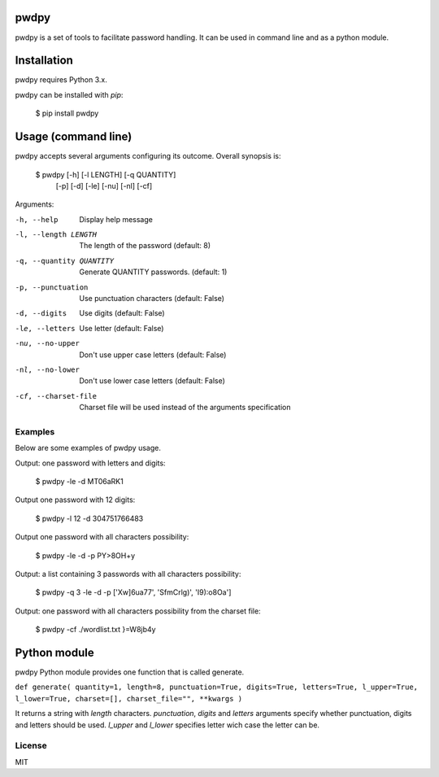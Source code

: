 pwdpy
=======

pwdpy is a set of tools to facilitate password handling. It can be used in command line and as a python module.

Installation
============

pwdpy requires Python 3.x.

pwdpy can be installed with *pip*:

    $ pip install pwdpy

Usage (command line)
====================

pwdpy accepts several arguments configuring its outcome.
Overall synopsis is:

    $ pwdpy [-h] [-l LENGTH] [-q QUANTITY]
            [-p] [-d] [-le] [-nu] [-nl] [-cf]

Arguments:

-h, --help
    Display help message

-l, --length LENGTH
    The length of the password (default: 8)

-q, --quantity QUANTITY
    Generate QUANTITY passwords. (default: 1)

-p, --punctuation
    Use punctuation characters (default: False)

-d, --digits
    Use digits (default: False)

-le, --letters
    Use letter (default: False)

-nu, --no-upper
    Don't use upper case letters (default: False)

-nl, --no-lower
    Don't use lower case letters (default: False)

-cf, --charset-file
    Charset file will be used instead of the arguments specification

Examples
--------

Below are some examples of pwdpy usage.

Output: one password with letters and digits:

    $ pwdpy -le -d 
    MT06aRK1

Output one password with 12 digits:

    $ pwdpy -l 12 -d
    304751766483

Output one password with all characters possibility:

    $ pwdpy -le -d -p
    PY>8OH+y

Output: a list containing 3 passwords with all characters possibility:

    $ pwdpy -q 3 -le -d -p
    ['Xw]6ua77', 'SfmCrlg)', 'I9):o8Oa']

Output: one password with all characters possibility from the charset file:

    $ pwdpy -cf ./wordlist.txt
    }=W8jb4y

Python module
=============

pwdpy Python module provides one function that is called generate.

| ``def generate( quantity=1, length=8, punctuation=True, digits=True, letters=True, l_upper=True, l_lower=True, charset=[], charset_file="", **kwargs )``

It returns a string with *length* characters. *punctuation*, *digits*
and *letters* arguments specify whether punctuation, digits and letters
should be used. *l_upper* and *l_lower* specifies letter wich case the letter can be.


License
--------
MIT
